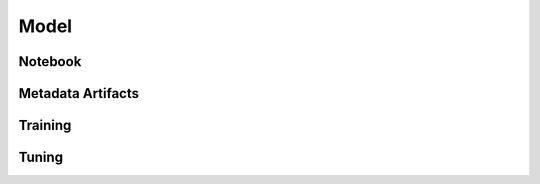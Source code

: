 Model
=====

Notebook
--------

Metadata Artifacts
------------------

Training
--------

Tuning
------
